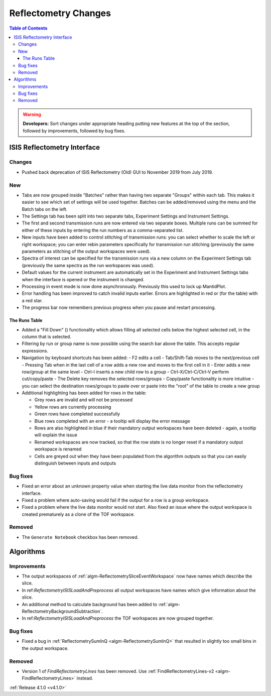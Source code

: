 =====================
Reflectometry Changes
=====================

.. contents:: Table of Contents
   :local:

.. warning:: **Developers:** Sort changes under appropriate heading
    putting new features at the top of the section, followed by
    improvements, followed by bug fixes.

ISIS Reflectometry Interface
----------------------------

Changes
#######

- Pushed back deprecation of ISIS Reflectometry (Old) GUI to November 2019 from July 2019.

New
###

- Tabs are now grouped inside "Batches" rather than having two separate "Groups" within each tab. This makes it easier to see which set of settings will be used together. Batches can be added/removed using the menu and the Batch tabs on the left.
- The Settings tab has been split into two separate tabs, Experiment Settings and Instrument Settings.
- The first and second transmission runs are now entered via two separate boxes. Multiple runs can be summed for either of these inputs by entering the run numbers as a comma-separated list.
- New inputs have been added to control stitching of transmission runs: you can select whether to scale the left or right workspace; you can enter rebin parameters specifically for transmission run stitching (previously the same parameters as stitching of the output workspaces were used).
- Spectra of interest can be specified for the transmission runs via a new column on the Experiment Settings tab (previously the same spectra as the run workspaces was used).
- Default values for the current instrument are automatically set in the Experiment and Instrument Settings tabs when the interface is opened or the instrument is changed.
- Processing in event mode is now done asynchronously. Previously this used to lock up MantidPlot.
- Error handling has been improved to catch invalid inputs earlier. Errors are highlighted in red or (for the table) with a red star.
- The progress bar now remembers previous progress when you pause and restart processing.

The Runs Table
^^^^^^^^^^^^^^
.. |filldown| image:: ../../images/arrow-expand-down.png

- Added a "Fill Down" (|filldown|) functionality which allows filling all selected cells below the highest selected cell, in the column that is selected.
- Filtering by run or group name is now possible using the search bar above the table. This accepts regular expressions.

- Navigation by keyboard shortcuts has been added:
  - F2 edits a cell
  - Tab/Shift-Tab moves to the next/previous cell
  - Pressing Tab when in the last cell of a row adds a new row and moves to the first cell in it
  - Enter adds a new row/group at the same level
  - Ctrl-I inserts a new child row to a group
  - Ctrl-X/Ctrl-C/Ctrl-V perform cut/copy/paste
  - The Delete key removes the selected rows/groups
  - Copy/paste functionality is more intuitive - you can select the destination rows/groups to paste over or paste into the "root" of the table to create a new group

- Additional highlighting has been added for rows in the table:

  - Grey rows are invalid and will not be processed
  - Yellow rows are currently processing
  - Green rows have completed successfully
  - Blue rows completed with an error - a tooltip will display the error message
  - Rows are also highlighted in blue if their mandatory output workspaces have been deleted - again, a tooltip will explain the issue
  - Renamed workspaces are now tracked, so that the row state is no longer reset if a mandatory output workspace is renamed
  - Cells are greyed out when they have been populated from the algorithm outputs so that you can easily distinguish between inputs and outputs


Bug fixes
#########

- Fixed an error about an unknown property value when starting the live data monitor from the reflectometry interface.
- Fixed a problem where auto-saving would fail if the output for a row is a group workspace.
- Fixed a problem where the live data monitor would not start. Also fixed an issue where the output workspace is created prematurely as a clone of the TOF workspace.
	
Removed
#######

- The ``Generate Notebook`` checkbox has been removed.

Algorithms
----------

Improvements
############

- The output workspaces of :ref:`algm-ReflectometrySliceEventWorkspace` now have names which describe the slice.
- In ref:`ReflectometryISISLoadAndPreprocess` all output workspaces have names which give information about the slice.
- An additional method to calculate background has been added to :ref:`algm-ReflectometryBackgroundSubtraction`.
- In ref:`ReflectometryISISLoadAndPreprocess` the TOF workspaces are now grouped together.

Bug fixes
#########

- Fixed a bug in :ref:`ReflectometrySumInQ <algm-ReflectometrySumInQ>` that resulted in slightly too small bins in the output workspace.

Removed
#######

- Version 1 of `FindReflectometryLines` has been removed. Use :ref:`FindReflectometryLines-v2 <algm-FindReflectometryLines>` instead.

:ref:`Release 4.1.0 <v4.1.0>`
